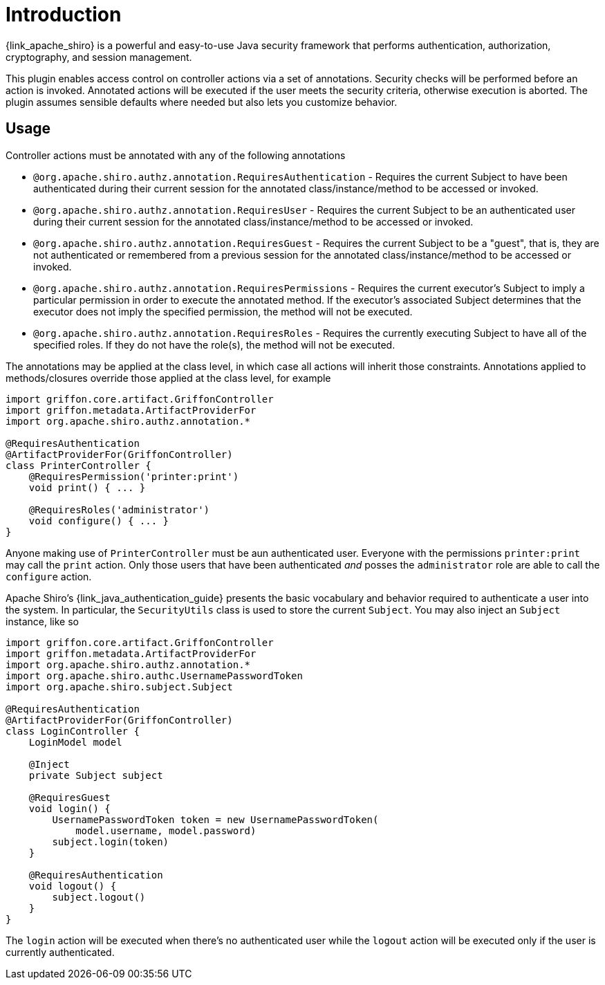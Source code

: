 
[[_introduction]]
= Introduction

{link_apache_shiro} is a powerful and easy-to-use Java security framework that
performs authentication, authorization, cryptography, and session management.

This plugin enables access control on controller actions via a set of annotations.
Security checks will be performed before an action is invoked. Annotated actions
will be executed if the user meets the security criteria, otherwise execution is
aborted. The plugin assumes sensible defaults where needed but also lets you
customize behavior.

== Usage

Controller actions must be annotated with any of the following annotations

 * `@org.apache.shiro.authz.annotation.RequiresAuthentication` - Requires the
   current Subject to have been authenticated during their current session for
   the annotated class/instance/method to be accessed or invoked.
 * `@org.apache.shiro.authz.annotation.RequiresUser` - Requires the current
   Subject to be an authenticated user during their current session for
   the annotated class/instance/method to be accessed or invoked.
 * `@org.apache.shiro.authz.annotation.RequiresGuest` - Requires the current
   Subject to be a "guest", that is, they are not authenticated or remembered
   from a previous session for the annotated class/instance/method to be
   accessed or invoked.
 * `@org.apache.shiro.authz.annotation.RequiresPermissions` - Requires the
   current executor's Subject to imply a particular permission in order to
   execute the annotated method. If the executor's associated Subject determines
   that the executor does not imply the specified permission, the method will not
   be executed.
 * `@org.apache.shiro.authz.annotation.RequiresRoles` - Requires the currently
   executing Subject to have all of the specified roles. If they do not have the
   role(s), the method will not be executed.

The annotations may be applied at the class level, in which case all actions will
inherit those constraints. Annotations applied to methods/closures override those
applied at the class level, for example

[source,groovy,linenumbers,options="nowrap"]
----
import griffon.core.artifact.GriffonController
import griffon.metadata.ArtifactProviderFor
import org.apache.shiro.authz.annotation.*

@RequiresAuthentication
@ArtifactProviderFor(GriffonController)
class PrinterController {
    @RequiresPermission('printer:print')
    void print() { ... }

    @RequiresRoles('administrator')
    void configure() { ... }
}
----

Anyone making use of `PrinterController` must be aun authenticated user. Everyone
with the permissions `printer:print` may call the `print` action. Only those users
that have been authenticated _and_ posses the `administrator` role are able to
call the `configure` action.

Apache Shiro's {link_java_authentication_guide} presents the basic vocabulary and
behavior required to authenticate a user into the system. In particular, the
`SecurityUtils` class is used to store the current `Subject`. You may also inject
an `Subject` instance, like so

[source,groovy,linenumbers,options="nowrap"]
----
import griffon.core.artifact.GriffonController
import griffon.metadata.ArtifactProviderFor
import org.apache.shiro.authz.annotation.*
import org.apache.shiro.authc.UsernamePasswordToken
import org.apache.shiro.subject.Subject

@RequiresAuthentication
@ArtifactProviderFor(GriffonController)
class LoginController {
    LoginModel model

    @Inject
    private Subject subject

    @RequiresGuest
    void login() {
        UsernamePasswordToken token = new UsernamePasswordToken(
            model.username, model.password)
        subject.login(token)
    }

    @RequiresAuthentication
    void logout() {
        subject.logout()
    }
}
----

The `login` action will be executed when there's no authenticated user while
the `logout` action will be executed only if the user is currently authenticated.
